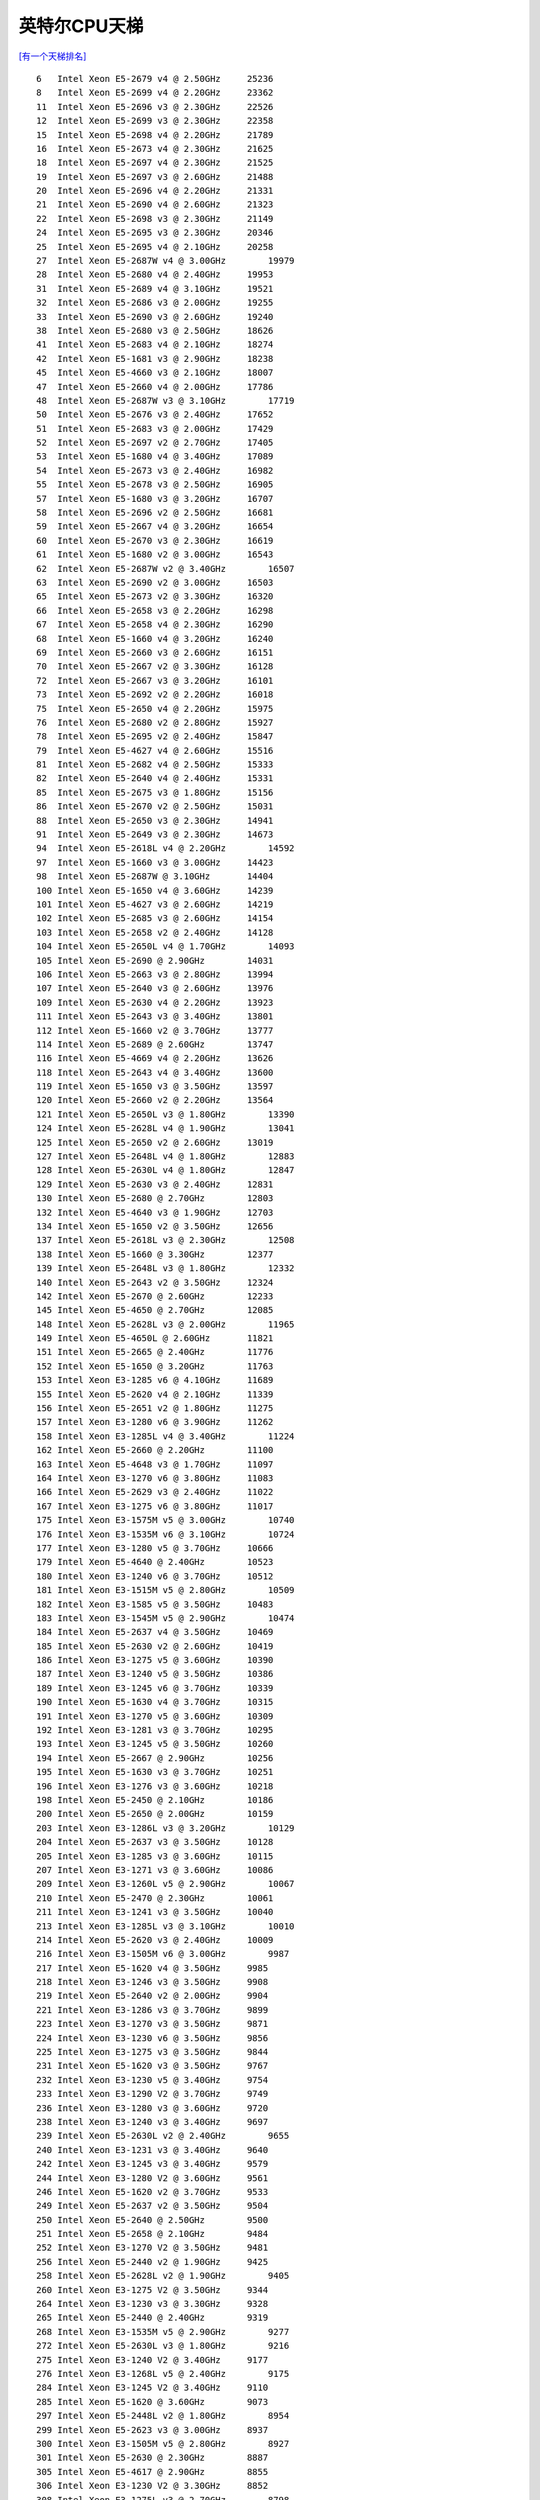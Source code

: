 英特尔CPU天梯
**********************

`[有一个天梯排名] <https://itianti.sinaapp.com/index.php/cpu>`__

::

   6   Intel Xeon E5-2679 v4 @ 2.50GHz     25236
   8   Intel Xeon E5-2699 v4 @ 2.20GHz     23362
   11  Intel Xeon E5-2696 v3 @ 2.30GHz     22526
   12  Intel Xeon E5-2699 v3 @ 2.30GHz     22358
   15  Intel Xeon E5-2698 v4 @ 2.20GHz     21789
   16  Intel Xeon E5-2673 v4 @ 2.30GHz     21625
   18  Intel Xeon E5-2697 v4 @ 2.30GHz     21525
   19  Intel Xeon E5-2697 v3 @ 2.60GHz     21488
   20  Intel Xeon E5-2696 v4 @ 2.20GHz     21331
   21  Intel Xeon E5-2690 v4 @ 2.60GHz     21323
   22  Intel Xeon E5-2698 v3 @ 2.30GHz     21149
   24  Intel Xeon E5-2695 v3 @ 2.30GHz     20346
   25  Intel Xeon E5-2695 v4 @ 2.10GHz     20258
   27  Intel Xeon E5-2687W v4 @ 3.00GHz        19979
   28  Intel Xeon E5-2680 v4 @ 2.40GHz     19953
   31  Intel Xeon E5-2689 v4 @ 3.10GHz     19521
   32  Intel Xeon E5-2686 v3 @ 2.00GHz     19255
   33  Intel Xeon E5-2690 v3 @ 2.60GHz     19240
   38  Intel Xeon E5-2680 v3 @ 2.50GHz     18626
   41  Intel Xeon E5-2683 v4 @ 2.10GHz     18274
   42  Intel Xeon E5-1681 v3 @ 2.90GHz     18238
   45  Intel Xeon E5-4660 v3 @ 2.10GHz     18007
   47  Intel Xeon E5-2660 v4 @ 2.00GHz     17786
   48  Intel Xeon E5-2687W v3 @ 3.10GHz        17719
   50  Intel Xeon E5-2676 v3 @ 2.40GHz     17652
   51  Intel Xeon E5-2683 v3 @ 2.00GHz     17429
   52  Intel Xeon E5-2697 v2 @ 2.70GHz     17405
   53  Intel Xeon E5-1680 v4 @ 3.40GHz     17089
   54  Intel Xeon E5-2673 v3 @ 2.40GHz     16982
   55  Intel Xeon E5-2678 v3 @ 2.50GHz     16905
   57  Intel Xeon E5-1680 v3 @ 3.20GHz     16707
   58  Intel Xeon E5-2696 v2 @ 2.50GHz     16681
   59  Intel Xeon E5-2667 v4 @ 3.20GHz     16654
   60  Intel Xeon E5-2670 v3 @ 2.30GHz     16619
   61  Intel Xeon E5-1680 v2 @ 3.00GHz     16543
   62  Intel Xeon E5-2687W v2 @ 3.40GHz        16507
   63  Intel Xeon E5-2690 v2 @ 3.00GHz     16503
   65  Intel Xeon E5-2673 v2 @ 3.30GHz     16320
   66  Intel Xeon E5-2658 v3 @ 2.20GHz     16298
   67  Intel Xeon E5-2658 v4 @ 2.30GHz     16290
   68  Intel Xeon E5-1660 v4 @ 3.20GHz     16240
   69  Intel Xeon E5-2660 v3 @ 2.60GHz     16151
   70  Intel Xeon E5-2667 v2 @ 3.30GHz     16128
   72  Intel Xeon E5-2667 v3 @ 3.20GHz     16101
   73  Intel Xeon E5-2692 v2 @ 2.20GHz     16018
   75  Intel Xeon E5-2650 v4 @ 2.20GHz     15975
   76  Intel Xeon E5-2680 v2 @ 2.80GHz     15927
   78  Intel Xeon E5-2695 v2 @ 2.40GHz     15847
   79  Intel Xeon E5-4627 v4 @ 2.60GHz     15516
   81  Intel Xeon E5-2682 v4 @ 2.50GHz     15333
   82  Intel Xeon E5-2640 v4 @ 2.40GHz     15331
   85  Intel Xeon E5-2675 v3 @ 1.80GHz     15156
   86  Intel Xeon E5-2670 v2 @ 2.50GHz     15031
   88  Intel Xeon E5-2650 v3 @ 2.30GHz     14941
   91  Intel Xeon E5-2649 v3 @ 2.30GHz     14673
   94  Intel Xeon E5-2618L v4 @ 2.20GHz        14592
   97  Intel Xeon E5-1660 v3 @ 3.00GHz     14423
   98  Intel Xeon E5-2687W @ 3.10GHz       14404
   100 Intel Xeon E5-1650 v4 @ 3.60GHz     14239
   101 Intel Xeon E5-4627 v3 @ 2.60GHz     14219
   102 Intel Xeon E5-2685 v3 @ 2.60GHz     14154
   103 Intel Xeon E5-2658 v2 @ 2.40GHz     14128
   104 Intel Xeon E5-2650L v4 @ 1.70GHz        14093
   105 Intel Xeon E5-2690 @ 2.90GHz        14031
   106 Intel Xeon E5-2663 v3 @ 2.80GHz     13994
   107 Intel Xeon E5-2640 v3 @ 2.60GHz     13976
   109 Intel Xeon E5-2630 v4 @ 2.20GHz     13923
   111 Intel Xeon E5-2643 v3 @ 3.40GHz     13801
   112 Intel Xeon E5-1660 v2 @ 3.70GHz     13777
   114 Intel Xeon E5-2689 @ 2.60GHz        13747
   116 Intel Xeon E5-4669 v4 @ 2.20GHz     13626
   118 Intel Xeon E5-2643 v4 @ 3.40GHz     13600
   119 Intel Xeon E5-1650 v3 @ 3.50GHz     13597
   120 Intel Xeon E5-2660 v2 @ 2.20GHz     13564
   121 Intel Xeon E5-2650L v3 @ 1.80GHz        13390
   124 Intel Xeon E5-2628L v4 @ 1.90GHz        13041
   125 Intel Xeon E5-2650 v2 @ 2.60GHz     13019
   127 Intel Xeon E5-2648L v4 @ 1.80GHz        12883
   128 Intel Xeon E5-2630L v4 @ 1.80GHz        12847
   129 Intel Xeon E5-2630 v3 @ 2.40GHz     12831
   130 Intel Xeon E5-2680 @ 2.70GHz        12803
   132 Intel Xeon E5-4640 v3 @ 1.90GHz     12703
   134 Intel Xeon E5-1650 v2 @ 3.50GHz     12656
   137 Intel Xeon E5-2618L v3 @ 2.30GHz        12508
   138 Intel Xeon E5-1660 @ 3.30GHz        12377
   139 Intel Xeon E5-2648L v3 @ 1.80GHz        12332
   140 Intel Xeon E5-2643 v2 @ 3.50GHz     12324
   142 Intel Xeon E5-2670 @ 2.60GHz        12233
   145 Intel Xeon E5-4650 @ 2.70GHz        12085
   148 Intel Xeon E5-2628L v3 @ 2.00GHz        11965
   149 Intel Xeon E5-4650L @ 2.60GHz       11821
   151 Intel Xeon E5-2665 @ 2.40GHz        11776
   152 Intel Xeon E5-1650 @ 3.20GHz        11763
   153 Intel Xeon E3-1285 v6 @ 4.10GHz     11689
   155 Intel Xeon E5-2620 v4 @ 2.10GHz     11339
   156 Intel Xeon E5-2651 v2 @ 1.80GHz     11275
   157 Intel Xeon E3-1280 v6 @ 3.90GHz     11262
   158 Intel Xeon E3-1285L v4 @ 3.40GHz        11224
   162 Intel Xeon E5-2660 @ 2.20GHz        11100
   163 Intel Xeon E5-4648 v3 @ 1.70GHz     11097
   164 Intel Xeon E3-1270 v6 @ 3.80GHz     11083
   166 Intel Xeon E5-2629 v3 @ 2.40GHz     11022
   167 Intel Xeon E3-1275 v6 @ 3.80GHz     11017
   175 Intel Xeon E3-1575M v5 @ 3.00GHz        10740
   176 Intel Xeon E3-1535M v6 @ 3.10GHz        10724
   177 Intel Xeon E3-1280 v5 @ 3.70GHz     10666
   179 Intel Xeon E5-4640 @ 2.40GHz        10523
   180 Intel Xeon E3-1240 v6 @ 3.70GHz     10512
   181 Intel Xeon E3-1515M v5 @ 2.80GHz        10509
   182 Intel Xeon E3-1585 v5 @ 3.50GHz     10483
   183 Intel Xeon E3-1545M v5 @ 2.90GHz        10474
   184 Intel Xeon E5-2637 v4 @ 3.50GHz     10469
   185 Intel Xeon E5-2630 v2 @ 2.60GHz     10419
   186 Intel Xeon E3-1275 v5 @ 3.60GHz     10390
   187 Intel Xeon E3-1240 v5 @ 3.50GHz     10386
   189 Intel Xeon E3-1245 v6 @ 3.70GHz     10339
   190 Intel Xeon E5-1630 v4 @ 3.70GHz     10315
   191 Intel Xeon E3-1270 v5 @ 3.60GHz     10309
   192 Intel Xeon E3-1281 v3 @ 3.70GHz     10295
   193 Intel Xeon E3-1245 v5 @ 3.50GHz     10260
   194 Intel Xeon E5-2667 @ 2.90GHz        10256
   195 Intel Xeon E5-1630 v3 @ 3.70GHz     10251
   196 Intel Xeon E3-1276 v3 @ 3.60GHz     10218
   198 Intel Xeon E5-2450 @ 2.10GHz        10186
   200 Intel Xeon E5-2650 @ 2.00GHz        10159
   203 Intel Xeon E3-1286L v3 @ 3.20GHz        10129
   204 Intel Xeon E5-2637 v3 @ 3.50GHz     10128
   205 Intel Xeon E3-1285 v3 @ 3.60GHz     10115
   207 Intel Xeon E3-1271 v3 @ 3.60GHz     10086
   209 Intel Xeon E3-1260L v5 @ 2.90GHz        10067
   210 Intel Xeon E5-2470 @ 2.30GHz        10061
   211 Intel Xeon E3-1241 v3 @ 3.50GHz     10040
   213 Intel Xeon E3-1285L v3 @ 3.10GHz        10010
   214 Intel Xeon E5-2620 v3 @ 2.40GHz     10009
   216 Intel Xeon E3-1505M v6 @ 3.00GHz        9987
   217 Intel Xeon E5-1620 v4 @ 3.50GHz     9985
   218 Intel Xeon E3-1246 v3 @ 3.50GHz     9908
   219 Intel Xeon E5-2640 v2 @ 2.00GHz     9904
   221 Intel Xeon E3-1286 v3 @ 3.70GHz     9899
   223 Intel Xeon E3-1270 v3 @ 3.50GHz     9871
   224 Intel Xeon E3-1230 v6 @ 3.50GHz     9856
   225 Intel Xeon E3-1275 v3 @ 3.50GHz     9844
   231 Intel Xeon E5-1620 v3 @ 3.50GHz     9767
   232 Intel Xeon E3-1230 v5 @ 3.40GHz     9754
   233 Intel Xeon E3-1290 V2 @ 3.70GHz     9749
   236 Intel Xeon E3-1280 v3 @ 3.60GHz     9720
   238 Intel Xeon E3-1240 v3 @ 3.40GHz     9697
   239 Intel Xeon E5-2630L v2 @ 2.40GHz        9655
   240 Intel Xeon E3-1231 v3 @ 3.40GHz     9640
   242 Intel Xeon E3-1245 v3 @ 3.40GHz     9579
   244 Intel Xeon E3-1280 V2 @ 3.60GHz     9561
   246 Intel Xeon E5-1620 v2 @ 3.70GHz     9533
   249 Intel Xeon E5-2637 v2 @ 3.50GHz     9504
   250 Intel Xeon E5-2640 @ 2.50GHz        9500
   251 Intel Xeon E5-2658 @ 2.10GHz        9484
   252 Intel Xeon E3-1270 V2 @ 3.50GHz     9481
   256 Intel Xeon E5-2440 v2 @ 1.90GHz     9425
   258 Intel Xeon E5-2628L v2 @ 1.90GHz        9405
   260 Intel Xeon E3-1275 V2 @ 3.50GHz     9344
   264 Intel Xeon E3-1230 v3 @ 3.30GHz     9328
   265 Intel Xeon E5-2440 @ 2.40GHz        9319
   268 Intel Xeon E3-1535M v5 @ 2.90GHz        9277
   272 Intel Xeon E5-2630L v3 @ 1.80GHz        9216
   275 Intel Xeon E3-1240 V2 @ 3.40GHz     9177
   276 Intel Xeon E3-1268L v5 @ 2.40GHz        9175
   284 Intel Xeon E3-1245 V2 @ 3.40GHz     9110
   285 Intel Xeon E5-1620 @ 3.60GHz        9073
   297 Intel Xeon E5-2448L v2 @ 1.80GHz        8954
   299 Intel Xeon E5-2623 v3 @ 3.00GHz     8937
   300 Intel Xeon E3-1505M v5 @ 2.80GHz        8927
   301 Intel Xeon E5-2630 @ 2.30GHz        8887
   305 Intel Xeon E5-4617 @ 2.90GHz        8855
   306 Intel Xeon E3-1230 V2 @ 3.30GHz     8852
   308 Intel Xeon E3-1275L v3 @ 2.70GHz        8798
   314 Intel Xeon E3-1265L v3 @ 2.50GHz        8713
   315 Intel Xeon E3-1290 @ 3.60GHz        8699
   316 Intel Xeon E5-2620 v2 @ 2.10GHz     8686
   318 Intel Xeon E5-2650L @ 1.80GHz       8676
   322 Intel Xeon E5-2420 v2 @ 2.20GHz     8647
   324 Intel Xeon E5-2430 v2 @ 2.50GHz     8608
   327 Intel Xeon E5-2643 @ 3.30GHz        8490
   329 Intel Xeon E3-1280 @ 3.50GHz        8473
   335 Intel Xeon E3-1275 @ 3.40GHz        8348
   337 Intel Xeon E3-1225 v6 @ 3.30GHz     8337
   341 Intel Xeon E3-1270 @ 3.40GHz        8233
   351 Intel Xeon E5-4620 @ 2.20GHz        8127
   354 Intel Xeon E5-2623 v4 @ 2.60GHz     8090
   359 Intel Xeon E3-1245 @ 3.30GHz        8048
   364 Intel Xeon E3-1220 v6 @ 3.00GHz     8010
   365 Intel Xeon E3-1240 @ 3.30GHz        8002
   369 Intel Xeon E5-2620 @ 2.00GHz        7935
   371 Intel Xeon E3-1230 @ 3.20GHz        7907
   372 Intel Xeon E5-2630L @ 2.00GHz       7900
   373 Intel Xeon E3-1268L v3 @ 2.30GHz        7850
   374 Intel Xeon E3-1225 v5 @ 3.30GHz     7848
   378 Intel Xeon E3-1240L v5 @ 2.10GHz        7793
   380 Intel Xeon E3-1265L V2 @ 2.50GHz        7779
   381 Intel Xeon E5-2608L v3 @ 2.00GHz        7768
   388 Intel Xeon E3-1235 @ 3.20GHz        7680
   389 Intel Xeon E3-1220 v5 @ 3.00GHz     7670
   397 Intel Xeon E3-1226 v3 @ 3.30GHz     7573
   403 Intel Xeon E3-1240L v3 @ 2.00GHz        7487
   408 Intel Xeon E5-1410 v2 @ 2.80GHz     7420
   414 Intel Xeon E5-2450L @ 1.80GHz       7389
   416 Intel Xeon E5-1607 v4 @ 3.10GHz     7352
   419 Intel Xeon E5-1410 @ 2.80GHz        7312
   424 Intel Xeon E3-1230L v3 @ 1.80GHz        7231
   428 Intel Xeon E3-1225 v3 @ 3.20GHz     7184
   432 Intel Xeon E5-2420 @ 1.90GHz        7139
   437 Intel Xeon E3-1505L v5 @ 2.00GHz        7082
   441 Intel Xeon E3-1220 v3 @ 3.10GHz     7023
   448 Intel Xeon E5-1607 v3 @ 3.10GHz     6950
   449 Intel Xeon E5649 @ 2.53GHz      6936
   451 Intel Xeon E5-2609 v4 @ 1.70GHz     6920
   453 Intel Xeon E5-2430 @ 2.20GHz        6878
   457 Intel Xeon E3-1225 V2 @ 3.20GHz     6841
   470 Intel Xeon E3-1220 V2 @ 3.10GHz     6661
   476 Intel Xeon E5-2430L v2 @ 2.40GHz        6627
   483 Intel Xeon E3-1260L @ 2.40GHz       6534
   484 Intel Xeon E5645 @ 2.40GHz      6528
   499 Intel Xeon E5-1603 v4 @ 2.80GHz     6420
   516 Intel Xeon E5-1607 v2 @ 3.00GHz     6148
   521 Intel Xeon E3-1235L v5 @ 2.00GHz        6122
   525 Intel Xeon E3-1220 @ 3.10GHz        6103
   526 Intel Xeon E5-1603 v3 @ 2.80GHz     6102
   530 Intel Xeon E3-1265L @ 2.40GHz       6038
   536 Intel Xeon E5-2609 v3 @ 1.90GHz     5940
   539 Intel Xeon E3-1225 @ 3.10GHz        5918
   550 Intel Xeon E5-1607 @ 3.00GHz        5838
   588 Intel Xeon E5-1603 @ 2.80GHz        5528
   596 Intel Xeon E5-2603 v4 @ 1.70GHz     5473
   623 Intel Xeon E5640 @ 2.67GHz      5309
   630 Intel Xeon E5-2418L @ 2.00GHz       5202
   637 Intel Xeon E5-2603 v3 @ 1.60GHz     5140
   642 Intel Xeon E5630 @ 2.53GHz      5109
   644 Intel Xeon E5-2609 v2 @ 2.50GHz     5091
   661 Intel Xeon E5-4603 @ 2.00GHz        5014
   685 Intel Xeon E5620 @ 2.40GHz      4860
   702 Intel Xeon E5540 @ 2.53GHz      4778
   728 Intel Xeon E5-2609 @ 2.40GHz        4625
   731 Intel Xeon E5530 @ 2.40GHz      4605
   739 Intel Xeon E5-2407 v2 @ 2.40GHz     4575
   758 Intel Xeon E3-1220L V2 @ 2.30GHz        4478
   760 Intel Xeon E5520 @ 2.27GHz      4447
   804 Intel Xeon E5450 @ 3.00GHz      4224
   822 Intel Xeon E5472 @ 3.00GHz      4139
   852 Intel Xeon E5440 @ 2.83GHz      3985
   870 Intel Xeon E5462 @ 2.80GHz      3899
   883 Intel Xeon E5-2407 @ 2.20GHz        3832
   895 Intel Xeon E5430 @ 2.66GHz      3787
   905 Intel Xeon E5-2603 v2 @ 1.80GHz     3766
   949 Intel Xeon E5-2603 @ 1.80GHz        3570
   952 Intel Xeon E3-1220L @ 2.20GHz       3563
   957 Intel Xeon E5420 @ 2.50GHz      3534
   958 Intel Xeon E5-2403 @ 1.80GHz        3532
   965 Intel Xeon E5-2403 v2 @ 1.80GHz     3492
   993 Intel Xeon E5607 @ 2.27GHz      3398
   1024    Intel Xeon E5410 @ 2.33GHz      3266
   1067    Intel Xeon E5507 @ 2.27GHz      3144
   1071    Intel Xeon E7- 2830 @ 2.13GHz       3118
   1096    Intel Xeon E5606 @ 2.13GHz      3040
   1111    Intel Xeon E5506 @ 2.13GHz      2987
   1127    Intel Xeon E5345 @ 2.33GHz      2934
   1149    Intel Xeon E5405 @ 2.00GHz      2874
   1197    Intel Xeon E5504 @ 2.00GHz      2724
   1264    Intel Xeon E5335 @ 2.00GHz      2513
   1289    Intel Xeon E3113 @ 3.00GHz      2427
   1291    Intel Xeon E5240 @ 3.00GHz      2424
   1296    Intel Xeon E7320 @ 2.13GHz      2413
   1312    Intel Xeon E5603 @ 1.60GHz      2366
   1349    Intel Xeon E5320 @ 1.86GHz      2279
   1357    Intel Xeon E5310 @ 1.60GHz      2264
   1367    Intel Xeon E3120 @ 3.16GHz      2241
   1391    Intel Xeon E3110 @ 3.00GHz      2169
   1415    Intel Xeon E3-1220L v3 @ 1.10GHz2110
   1739    Intel Xeon E5205 @ 1.86GHz      1401
   1743    Intel Xeon E5503 @ 2.00GHz      1396
   1753    Intel Xeon E5502 @ 1.87GHz      1375

